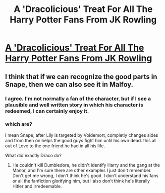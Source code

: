 #+TITLE: A 'Dracolicious' Treat For All The Harry Potter Fans From JK Rowling

* [[http://bluegape.com/movies/sanjay-goswami/dracolicious-treat-harry-potter-fans-jk-rowling/?utm_source=Premreddit.com&utm_medium=referral&utm_campaign=sports][A 'Dracolicious' Treat For All The Harry Potter Fans From JK Rowling]]
:PROPERTIES:
:Author: ratimehra
:Score: 3
:DateUnix: 1424634586.0
:DateShort: 2015-Feb-22
:END:

** I think that if we can recognize the good parts in Snape, then we can also see it in Malfoy.
:PROPERTIES:
:Author: boomberrybella
:Score: 2
:DateUnix: 1424639399.0
:DateShort: 2015-Feb-23
:END:

*** I agree. I'm not normally a fan of the character, but if I see a plausible and well written story in which his character is redeemed, I can certainly enjoy it.
:PROPERTIES:
:Score: 2
:DateUnix: 1424647366.0
:DateShort: 2015-Feb-23
:END:


*** which are?

I mean Snape, after Lily is targeted by Voldemort, completly changes sides and from then on helps the good guys fight him until his own dead. this all out of Love to the one friend he had in all his life.

What did exactly Draco do?
:PROPERTIES:
:Author: Notosk
:Score: 1
:DateUnix: 1424647565.0
:DateShort: 2015-Feb-23
:END:

**** He couldn't kill Dumbledore, he didn't identify Harry and the gang at the Manor, and I'm sure there are other examples I just don't remember. Don't get me wrong, I don't think he's good. I don't understand his fans or all the fanfiction glorifying him, but I also don't think he's literally Hitler and irredeemable.
:PROPERTIES:
:Author: boomberrybella
:Score: 1
:DateUnix: 1424650242.0
:DateShort: 2015-Feb-23
:END:
